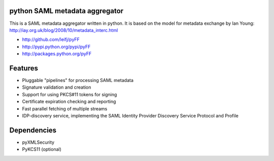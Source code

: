python SAML metadata aggregator
===============================

.. image:: https://img.shields.io/travis/leifj/pyFF.svg
   :target: https://travis-ci.org/leifj/pyFF
   :alt: Travis Build
.. image:: https://img.shields.io/coveralls/leifj/pyFF.svg
   :target: https://coveralls.io/r/leifj/pyFF?branch=master
   :alt: Coverage
.. image:: https://img.shields.io/requires/github/leifj/pyFF.svg
   :target: https://requires.io/github/leifj/pyFF/requirements/?branch=master
   :alt: Requirements Status
.. image:: https://img.shields.io/codeclimate/github/leifj/pyFF.svg
   :target: https://codeclimate.com/github/leifj/pyFF
   :alt: Code Climate
.. image:: https://img.shields.io/pypi/l/pyFF.svg
   :target: https://github.com/leifj/pyFF/blob/master/LICENSE.txt
   :alt: License
.. image:: https://img.shields.io/pypi/format/pyFF.svg
   :target: https://pypi.python.org/pypi/pyFF
   :alt: Format
.. image:: https://img.shields.io/pypi/v/pyFF.svg
   :target: https://pypi.python.org/pypi/pyFF
   :alt: PyPI Version

This is a SAML metadata aggregator written in python. It is based on the model 
for metadata exchange by Ian Young: http://iay.org.uk/blog/2008/10/metadata_interc.html

* http://github.com/leifj/pyFF
* http://pypi.python.org/pypi/pyFF
* http://packages.python.org/pyFF

Features 
========

* Pluggable "pipelines" for processing SAML metadata
* Signature validation and creation
* Support for using PKCS#11 tokens for signing
* Certificate expiration checking and reporting
* Fast parallel fetching of multiple streams
* IDP-discovery service, implementing the SAML Identity Provider Discovery Service Protocol and Profile

Dependencies
============

* pyXMLSecurity
* PyKCS11 (optional)
